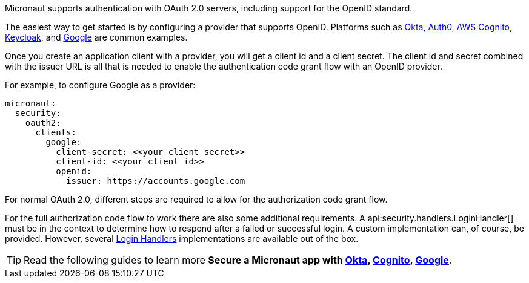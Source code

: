 Micronaut supports authentication with OAuth 2.0 servers, including support for the OpenID standard.

The easiest way to get started is by configuring a provider that supports OpenID. Platforms such as https://developer.okta.com[Okta], https://auth0.com[Auth0], https://aws.amazon.com/cognito[AWS Cognito], https://www.keycloak.org[Keycloak], and https://developers.google.com/identity/protocols/OpenIDConnect[Google] are common examples.

Once you create an application client with a provider, you will get a client id and a client secret. The client id and secret combined with the issuer URL is all that is needed to enable the authentication code grant flow with an OpenID provider.

For example, to configure Google as a provider:

[source,yaml,subs="verbatim"]
----
micronaut:
  security:
    oauth2:
      clients:
        google:
          client-secret: <<your client secret>>
          client-id: <<your client id>>
          openid:
            issuer: https://accounts.google.com
----

For normal OAuth 2.0, different steps are required to allow for the authorization code grant flow.

For the full authorization code flow to work there are also some additional requirements. A api:security.handlers.LoginHandler[] must be in the context to determine how to respond after a failed or successful login. A custom implementation can, of course, be provided. However, several <<loginHandler, Login Handlers>> implementations are available out of the box.

TIP: Read the following guides to learn more **Secure a Micronaut app with https://guides.micronaut.io/latest/micronaut-oauth2-okta.html[Okta], https://guides.micronaut.io/latest/micronaut-oauth2-cognito.html[Cognito], https://guides.micronaut.io/latest/micronaut-oauth2-oidc-google.html[Google]**.
